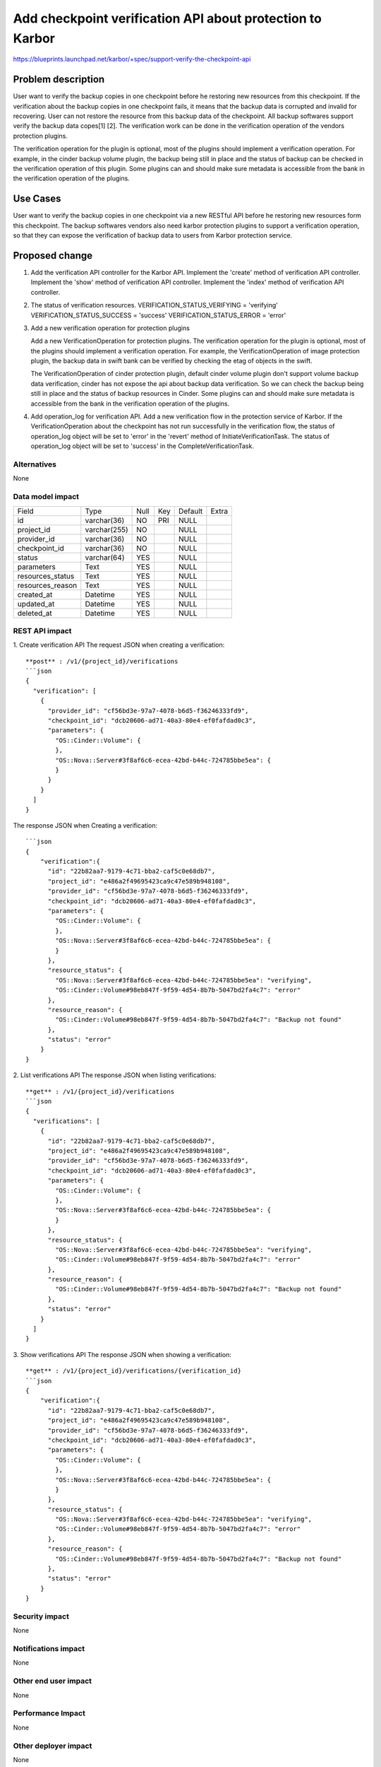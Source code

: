 ..
 This work is licensed under a Creative Commons Attribution 3.0 Unported
 License.

 http://creativecommons.org/licenses/by/3.0/legalcode

==========================================================
Add checkpoint verification API about protection to Karbor
==========================================================

https://blueprints.launchpad.net/karbor/+spec/support-verify-the-checkpoint-api

Problem description
===================

User want to verify the backup copies in one checkpoint before he restoring new
resources from this checkpoint. If the verification about the backup copies in one
checkpoint fails, it means that the backup data is corrupted and invalid for recovering.
User can not restore the resource from this backup data of the checkpoint.
All backup softwares support verify the backup data copes[1] [2]. The verification
work can be done in the verification operation of the vendors protection plugins.

The verification operation for the plugin is optional, most of the plugins should
implement a verification operation.
For example, in the cinder backup volume plugin, the backup being still in place and
the status of backup can be checked in the verification operation of this plugin.
Some plugins can and should make sure metadata is accessible from the bank in the
verification operation of the plugins.


Use Cases
=========

User want to verify the backup copies in one checkpoint via a new RESTful API before
he restoring new resources form this checkpoint.
The backup softwares vendors also need karbor protection plugins to support a verification
operation, so that they can expose the verification of backup data to users from Karbor
protection service.


Proposed change
===============
1. Add the verification API controller for the Karbor API.
   Implement the 'create' method of verification API controller.
   Implement the 'show' method of verification API controller.
   Implement the 'index' method of verification API controller.

2. The status of verification resources.
   VERIFICATION_STATUS_VERIFYING = 'verifying'
   VERIFICATION_STATUS_SUCCESS = 'success'
   VERIFICATION_STATUS_ERROR = 'error'

3. Add a new verification operation for protection plugins

   Add a new VerificationOperation for protection plugins. The verification operation for
   the plugin is optional, most of the plugins should implement a verification operation.
   For example, the VerificationOperation of image protection plugin, the backup data in
   swift bank can be verified by checking the etag of objects in the swift.

   The VerificationOperation of cinder protection plugin, default cinder volume plugin don't
   support volume backup data verification, cinder has not expose the api about backup
   data verification. So we can check the backup being still in place and the status of
   backup resources in Cinder.
   Some plugins can and should make sure metadata is accessible from the bank in the
   verification operation of the plugins.


4. Add operation_log for verification API.
   Add a new verification flow in the protection service of Karbor.
   If the VerificationOperation about the checkpoint has not run successfully in the
   verification flow, the status of operation_log object will be set to 'error' in the
   'revert' method of InitiateVerificationTask. The status of operation_log object will
   be set to 'success' in the CompleteVerificationTask.


Alternatives
------------

None

Data model impact
-----------------

+-------------------------+--------------+------+-----+---------+-------+
| Field                   | Type         | Null | Key | Default | Extra |
+-------------------------+--------------+------+-----+---------+-------+
| id                      | varchar(36)  | NO   | PRI | NULL    |       |
+-------------------------+--------------+------+-----+---------+-------+
| project_id              | varchar(255) | NO   |     | NULL    |       |
+-------------------------+--------------+------+-----+---------+-------+
| provider_id             | varchar(36)  | NO   |     | NULL    |       |
+-------------------------+--------------+------+-----+---------+-------+
| checkpoint_id           | varchar(36)  | NO   |     | NULL    |       |
+-------------------------+--------------+------+-----+---------+-------+
| status                  | varchar(64)  | YES  |     | NULL    |       |
+-------------------------+--------------+------+-----+---------+-------+
| parameters              | Text         | YES  |     | NULL    |       |
+-------------------------+--------------+------+-----+---------+-------+
| resources_status        | Text         | YES  |     | NULL    |       |
+-------------------------+--------------+------+-----+---------+-------+
| resources_reason        | Text         | YES  |     | NULL    |       |
+-------------------------+--------------+------+-----+---------+-------+
| created_at              | Datetime     | YES  |     | NULL    |       |
+-------------------------+--------------+------+-----+---------+-------+
| updated_at              | Datetime     | YES  |     | NULL    |       |
+-------------------------+--------------+------+-----+---------+-------+
| deleted_at              | Datetime     | YES  |     | NULL    |       |
+-------------------------+--------------+------+-----+---------+-------+

REST API impact
---------------

1. Create verification  API
The request JSON when creating a verification::

    **post** : /v1/{project_id}/verifications
    ```json
    {
      "verification": [
        {
          "provider_id": "cf56bd3e-97a7-4078-b6d5-f36246333fd9",
          "checkpoint_id": "dcb20606-ad71-40a3-80e4-ef0fafdad0c3",
          "parameters": {
            "OS::Cinder::Volume": {
            },
            "OS::Nova::Server#3f8af6c6-ecea-42bd-b44c-724785bbe5ea": {
            }
          }
        }
      ]
    }


The response JSON when Creating a verification::

    ```json
    {
        "verification":{
          "id": "22b82aa7-9179-4c71-bba2-caf5c0e68db7",
          "project_id": "e486a2f49695423ca9c47e589b948108",
          "provider_id": "cf56bd3e-97a7-4078-b6d5-f36246333fd9",
          "checkpoint_id": "dcb20606-ad71-40a3-80e4-ef0fafdad0c3",
          "parameters": {
            "OS::Cinder::Volume": {
            },
            "OS::Nova::Server#3f8af6c6-ecea-42bd-b44c-724785bbe5ea": {
            }
          },
          "resource_status": {
            "OS::Nova::Server#3f8af6c6-ecea-42bd-b44c-724785bbe5ea": "verifying",
            "OS::Cinder::Volume#98eb847f-9f59-4d54-8b7b-5047bd2fa4c7": "error"
          },
          "resource_reason": {
            "OS::Cinder::Volume#98eb847f-9f59-4d54-8b7b-5047bd2fa4c7": "Backup not found"
          },
          "status": "error"
        }
    }



2. List verifications  API
The response JSON when listing verifications::

    **get** : /v1/{project_id}/verifications
    ```json
    {
      "verifications": [
        {
          "id": "22b82aa7-9179-4c71-bba2-caf5c0e68db7",
          "project_id": "e486a2f49695423ca9c47e589b948108",
          "provider_id": "cf56bd3e-97a7-4078-b6d5-f36246333fd9",
          "checkpoint_id": "dcb20606-ad71-40a3-80e4-ef0fafdad0c3",
          "parameters": {
            "OS::Cinder::Volume": {
            },
            "OS::Nova::Server#3f8af6c6-ecea-42bd-b44c-724785bbe5ea": {
            }
          },
          "resource_status": {
            "OS::Nova::Server#3f8af6c6-ecea-42bd-b44c-724785bbe5ea": "verifying",
            "OS::Cinder::Volume#98eb847f-9f59-4d54-8b7b-5047bd2fa4c7": "error"
          },
          "resource_reason": {
            "OS::Cinder::Volume#98eb847f-9f59-4d54-8b7b-5047bd2fa4c7": "Backup not found"
          },
          "status": "error"
        }
      ]
    }


3. Show verifications API
The response JSON when showing a verification::

    **get** : /v1/{project_id}/verifications/{verification_id}
    ```json
    {
        "verification":{
          "id": "22b82aa7-9179-4c71-bba2-caf5c0e68db7",
          "project_id": "e486a2f49695423ca9c47e589b948108",
          "provider_id": "cf56bd3e-97a7-4078-b6d5-f36246333fd9",
          "checkpoint_id": "dcb20606-ad71-40a3-80e4-ef0fafdad0c3",
          "parameters": {
            "OS::Cinder::Volume": {
            },
            "OS::Nova::Server#3f8af6c6-ecea-42bd-b44c-724785bbe5ea": {
            }
          },
          "resource_status": {
            "OS::Nova::Server#3f8af6c6-ecea-42bd-b44c-724785bbe5ea": "verifying",
            "OS::Cinder::Volume#98eb847f-9f59-4d54-8b7b-5047bd2fa4c7": "error"
          },
          "resource_reason": {
            "OS::Cinder::Volume#98eb847f-9f59-4d54-8b7b-5047bd2fa4c7": "Backup not found"
          },
          "status": "error"
        }
    }

Security impact
---------------

None

Notifications impact
--------------------

None

Other end user impact
---------------------

None

Performance Impact
------------------

None

Other deployer impact
---------------------

None

Developer impact
----------------

None


Implementation
==============

Assignee(s)
-----------


Work Items
----------

* Add a new RESTful API about verification
* Add database data module of verification
* Add verification to karbor client

Dependencies
============



Testing
=======

Unit tests in Karbor.


Documentation Impact
====================

None

References
==========

[1] http://documentation.commvault.com/commvault/v10/article?p=features/data_verification/data_verification.htm

[2] https://www.veritas.com/content/support/en_US/doc-viewer.123533878-127136857-0.v123545982-127136857.html

